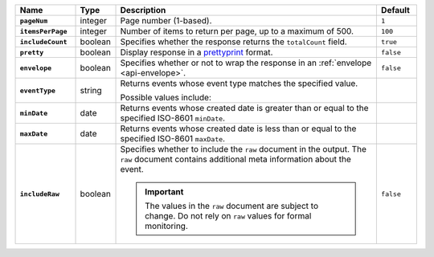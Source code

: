 .. list-table::
   :widths: 15 10 65 10
   :header-rows: 1
   :stub-columns: 1
 
   * - Name
     - Type
     - Description
     - Default
 
   * - ``pageNum``
     - integer
     - Page number (1-based).
     - ``1``
 
   * - ``itemsPerPage``
     - integer
     - Number of items to return per page, up to a maximum of 500.
     - ``100``

   * - ``includeCount``
     - boolean
     - Specifies whether the response returns the ``totalCount`` field.
     - ``true``
 
   * - ``pretty``
     - boolean
     - Display response in a `prettyprint <https://en.wikipedia.org/wiki/Prettyprint?oldid=791126873>`_ format.
     - ``false``
 
   * - ``envelope``
     - boolean
     - Specifies whether or not to wrap the response in an :ref:`envelope <api-envelope>`.
     - ``false``
 
   * - ``eventType``
     - string
     - Returns events whose event type matches the specified value.
 
       Possible values include:
 
       .. include:: /includes/api/list-tables/alert-eventTypeNames.rst

     -
 
   * - ``minDate``
     - date
     - Returns events whose created date is greater than or equal to the 
       specified ISO-8601 ``minDate``.
     - 
 
   * - ``maxDate``
     - date
     - Returns events whose created date is less than or equal to the
       specified ISO-8601  ``maxDate``.
     - 

   * - ``includeRaw``
     - boolean
     - Specifies whether to include the ``raw`` document in the output.
       The ``raw`` document contains additional meta information about
       the event.

       .. important::

         The values in the ``raw`` document are subject to change. Do
         not rely on ``raw`` values for formal monitoring.
     - ``false``
